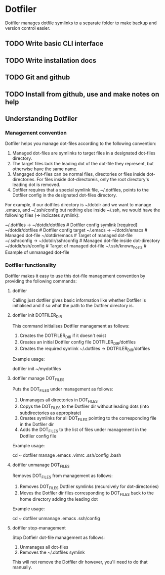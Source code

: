* Dotfiler
:PROPERTIES:
:CATEGORY: Dotfiler
:END:

Dotfiler manages dotfile symlinks to a separate folder to make backup
and version control easier.

** TODO Write basic CLI interface
** TODO Write installation docs
** TODO Git and github
** TODO Install from github, use and make notes on help 
** Understanding Dotfiler
*** Management convention

Dotfiler helps you manage dot-files according to the following
convention:

1. Managed dot-files are symlinks to target files in a designated
   dot-files directory.
2. The target files lack the leading dot of the dot-file they
   represent, but otherwise have the same name.
3. Mangaged dot-files can be normal files, directories or files inside
   dot-directories. For files inside dot-directoreis, only the root
   directory's leading dot is removed.
4. Dotfiler requires that a special symlink file, ~/.dotfiles, points
   to the Dotfiler config in the designated dot-files directory.

For example, if our dotfiles directory is ~/dotdir and we want to
manage .emacs, and ~/.ssh/config but nothing else inside ~/.ssh, we
would have the following files (-> indicates symlink):

~/.dotfiles -> ~/dotdir/dotfiles     # Dotfiler config symlink [required]
~/dotdir/dotfiles                    # Dotfiler config target
~/.emacs -> ~/dotdir/emacs           # Managed dot-file
~/dotdir/emacs                       # Target of managed dot-file
~/.ssh/config -> ~/dotdir/ssh/config # Managed dot-file inside dot-directory
~/dotdir/ssh/config                  # Target of managed dot-file
~/.ssh/known_hosts                   # Example of unmanaged dot-file

*** Dotfiler functionality

Dotfiler makes it easy to use this dot-file management convention by
providing the following commands:

**** dotfiler

Calling just dotfiler gives basic information like whether Dotfiler is
initialised and if so what the path to the Dotfiler directory is.

**** dotfiler init DOTFILER_DIR

This command initialises Dotfiler management as follows:

1. Creates the DOTFILER_DIR if it doesn't exist
2. Creates an initial Dotfiler config file DOTFILER_DIR/dotfiles
3. Creates the required symlink ~/.dotfiles -> DOTFILER_DIR/dotfiles

Example usage:

dotfiler init ~/mydotfiles

**** dotfiler manage DOT_FILES

Puts the DOT_FILES under management as follows:

1. Unmanages all directories in DOT_FILES
2. Copys the DOT_FILES to the Dotfiler dir without leading dots (into
   subdirectories as appropirate)
3. Creates symlinks for all DOT_FILES pointing to the corresponding
   file in the Dotfiler dir
4. Adds the DOT_FILES to the list of files under management in
   the Dotfiler config file

Example usage:

cd ~
dotfiler manage .emacs .vimrc .ssh/config .bash

**** dotfiler unmanage DOT_FILES

Removes DOT_FILES from management as follows:

1. Removes DOT_FILES Dotfiler symlinks (recursively for dot-directories)
2. Moves the Dotfiler dir files corresponding to DOT_FILES back to the
   home directory adding the leading dot

Example usage:

cd ~
dotfiler unmanage .emacs .ssh/config

**** dotfiler stop-management

Stop Dotfielr dot-file management as follows:

1. Unmanages all dot-files
2. Removes the ~/.dotfiles symlink

This will not remove the Dotfiler dir however, you'll need to do that
manually.
